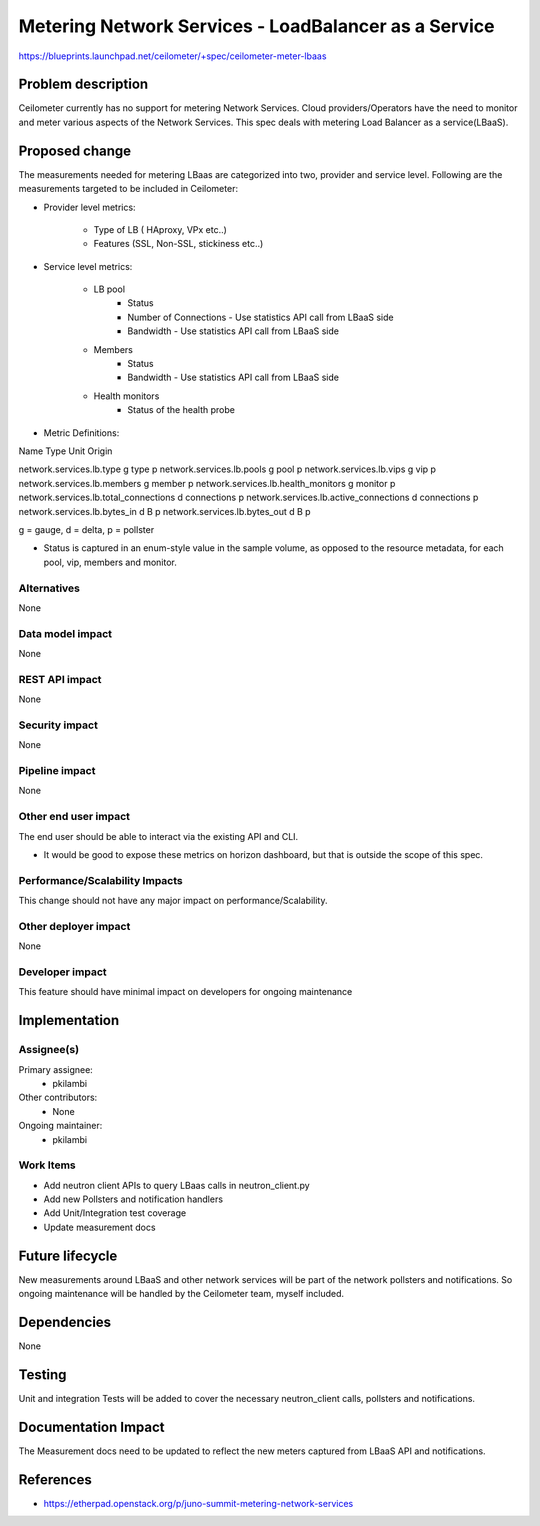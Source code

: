 ..
 This work is licensed under a Creative Commons Attribution 3.0 Unported
 License.

 http://creativecommons.org/licenses/by/3.0/legalcode

=====================================================
Metering Network Services - LoadBalancer as a Service
=====================================================

https://blueprints.launchpad.net/ceilometer/+spec/ceilometer-meter-lbaas



Problem description
===================

Ceilometer currently has no support for metering Network Services. Cloud
providers/Operators have the need to monitor and meter various aspects of
the Network Services. This spec deals with metering Load Balancer as a
service(LBaaS).

Proposed change
===============

The measurements needed for metering LBaas are categorized into two, provider
and service level. Following are the measurements targeted to be included in
Ceilometer:

* Provider level metrics:

    * Type of LB ( HAproxy, VPx etc..)

    * Features (SSL, Non-SSL, stickiness etc..)

* Service level metrics:

    * LB pool
        * Status
        * Number of Connections
          - Use statistics API call from LBaaS side
        * Bandwidth
          - Use statistics API call from LBaaS side

    * Members
        * Status
        * Bandwidth
          - Use statistics API call from LBaaS side

    * Health monitors
        * Status of the health probe

* Metric Definitions:

Name                                       Type             Unit          Origin

network.services.lb.type                     g               type            p
network.services.lb.pools                    g               pool            p
network.services.lb.vips                     g               vip             p
network.services.lb.members                  g               member          p
network.services.lb.health_monitors          g               monitor         p
network.services.lb.total_connections        d               connections     p
network.services.lb.active_connections       d               connections     p
network.services.lb.bytes_in                 d               B               p
network.services.lb.bytes_out                d               B               p

g = gauge, d = delta, p = pollster

* Status is captured in an enum-style value in the sample volume, as opposed to
  the resource metadata, for each pool, vip, members and monitor.

Alternatives
------------

None

Data model impact
-----------------

None

REST API impact
---------------

None

Security impact
---------------

None

Pipeline impact
---------------

None

Other end user impact
---------------------

The end user should be able to interact via the existing API and CLI.

* It would be good to expose these metrics on horizon dashboard, but
  that is outside the scope of this spec.


Performance/Scalability Impacts
-------------------------------

This change should not have any major impact on performance/Scalability.


Other deployer impact
---------------------

None


Developer impact
----------------

This feature should have minimal impact on developers for ongoing maintenance


Implementation
==============

Assignee(s)
-----------

Primary assignee:
  * pkilambi

Other contributors:
  * None

Ongoing maintainer:
  * pkilambi


Work Items
----------

* Add neutron client APIs to query LBaas calls in neutron_client.py

* Add new Pollsters and notification handlers

* Add Unit/Integration test coverage

* Update measurement docs


Future lifecycle
================

New measurements around LBaaS and other network services will be part of the
network pollsters and notifications. So ongoing maintenance will be handled
by the Ceilometer team, myself included.


Dependencies
============

None


Testing
=======

Unit and integration Tests will be added to cover the necessary neutron_client calls, pollsters and notifications.


Documentation Impact
====================

The Measurement docs need to be updated to reflect the new meters captured
from LBaaS API and notifications.


References
==========

* https://etherpad.openstack.org/p/juno-summit-metering-network-services

